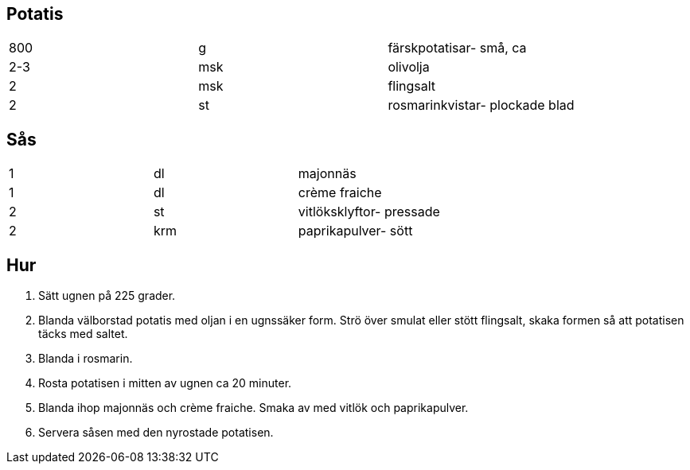 == Potatis

|===
| 800 | g   | färskpotatisar- små, ca
| 2-3 | msk | olivolja
| 2   | msk | flingsalt
| 2   | st  | rosmarinkvistar- plockade blad
|===

== Sås 

|===
| 1 | dl  | majonnäs
| 1 | dl  | crème fraiche
| 2 | st  | vitlöksklyftor- pressade
| 2 | krm | paprikapulver- sött
|===

== Hur

. Sätt ugnen på 225 grader.
. Blanda välborstad potatis med oljan i en ugnssäker form. Strö över smulat eller stött flingsalt, skaka formen så att potatisen täcks med saltet.
. Blanda i rosmarin.
. Rosta potatisen i mitten av ugnen ca 20 minuter.
. Blanda ihop majonnäs och crème fraiche. Smaka av med vitlök och paprikapulver.
. Servera såsen med den nyrostade potatisen.
